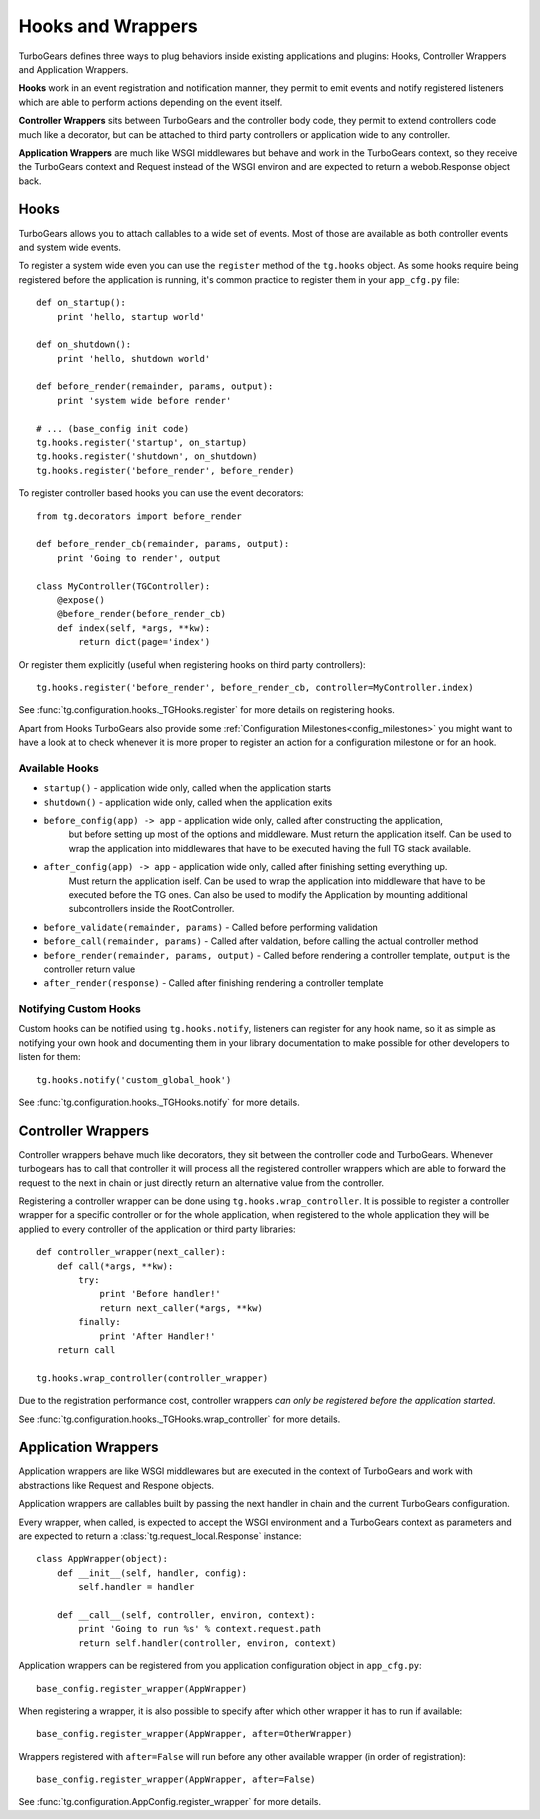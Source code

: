 .. _hooks_and_events:

Hooks and Wrappers
=======================

TurboGears defines three ways to plug behaviors inside existing
applications and plugins: Hooks, Controller Wrappers and Application Wrappers.

**Hooks** work in an event registration and notification manner,
they permit to emit events and notify registered listeners which
are able to perform actions depending on the event itself.

**Controller Wrappers** sits between TurboGears and the controller body code,
they permit to extend controllers code much like a decorator, but can be
attached to third party controllers or application wide to any controller.

**Application Wrappers** are much like WSGI middlewares but behave and
work in the TurboGears context, so they receive the TurboGears context
and Request instead of the WSGI environ and are expected to return
a webob.Response object back.

Hooks
--------------------------

TurboGears allows you to attach callables to a wide set of events.
Most of those are available as both controller events and system
wide events.

To register a system wide even you can use the ``register`` method
of the ``tg.hooks`` object. As some hooks require being registered
before the application is running, it's common practice to
register them in your ``app_cfg.py`` file::

    def on_startup():
        print 'hello, startup world'

    def on_shutdown():
        print 'hello, shutdown world'

    def before_render(remainder, params, output):
        print 'system wide before render'

    # ... (base_config init code)
    tg.hooks.register('startup', on_startup)
    tg.hooks.register('shutdown', on_shutdown)
    tg.hooks.register('before_render', before_render)

To register controller based hooks you can use the event decorators::

    from tg.decorators import before_render

    def before_render_cb(remainder, params, output):
        print 'Going to render', output

    class MyController(TGController):
        @expose()
        @before_render(before_render_cb)
        def index(self, *args, **kw):
            return dict(page='index')

Or register them explicitly (useful when registering hooks
on third party controllers)::

    tg.hooks.register('before_render', before_render_cb, controller=MyController.index)

See :func:`tg.configuration.hooks._TGHooks.register` for more details on registering
hooks.

Apart from Hooks TurboGears also provide some
:ref:`Configuration Milestones<config_milestones>` you might want to have a look at
to check whenever it is more proper to register an action for a configuration milestone
or for an hook.

Available Hooks
####################

* ``startup()`` - application wide only, called when the application starts
* ``shutdown()`` - application wide only, called when the application exits
* ``before_config(app) -> app`` - application wide only, called after constructing the application,
    but before setting up most of the options and middleware.
    Must return the application itself.
    Can be used to wrap the application into middlewares that have to be executed having the full TG stack available.
* ``after_config(app) -> app`` - application wide only, called after finishing setting everything up.
    Must return the application iself.
    Can be used to wrap the application into middleware that have to be executed before the TG ones.
    Can also be used to modify the Application by mounting additional subcontrollers inside the RootController.
* ``before_validate(remainder, params)`` - Called before performing validation
* ``before_call(remainder, params)`` - Called after valdation, before calling the actual controller method
* ``before_render(remainder, params, output)`` - Called before rendering a controller template, ``output`` is the controller return value
* ``after_render(response)`` - Called after finishing rendering a controller template

Notifying Custom Hooks
##########################

Custom hooks can be notified using ``tg.hooks.notify``, listeners can register
for any hook name, so it as simple as notifying your own hook and documenting
them in your library documentation to make possible for other developers to listen
for them::

    tg.hooks.notify('custom_global_hook')

See :func:`tg.configuration.hooks._TGHooks.notify` for more details.


Controller Wrappers
------------------------------

Controller wrappers behave much like decorators, they sit between the controller
code and TurboGears. Whenever turbogears has to call that controller it will process
all the registered controller wrappers which are able to forward the request to the
next in chain or just directly return an alternative value from the controller.

Registering a controller wrapper can be done using ``tg.hooks.wrap_controller``.
It is possible to register a controller wrapper for a specific controller or
for the whole application, when registered to the whole application they will be
applied to every controller of the application or third party libraries::

    def controller_wrapper(next_caller):
        def call(*args, **kw):
            try:
                print 'Before handler!'
                return next_caller(*args, **kw)
            finally:
                print 'After Handler!'
        return call

    tg.hooks.wrap_controller(controller_wrapper)

Due to the registration performance cost, controller wrappers
*can only be registered before the application started*.

See :func:`tg.configuration.hooks._TGHooks.wrap_controller` for more details.


Application Wrappers
------------------------------

Application wrappers are like WSGI middlewares but
are executed in the context of TurboGears and work
with abstractions like Request and Respone objects.

Application wrappers are callables built by passing
the next handler in chain and the current TurboGears
configuration.

Every wrapper, when called, is expected to accept
the WSGI environment and a TurboGears context as parameters
and are expected to return a :class:`tg.request_local.Response`
instance::

    class AppWrapper(object):
        def __init__(self, handler, config):
            self.handler = handler

        def __call__(self, controller, environ, context):
            print 'Going to run %s' % context.request.path
            return self.handler(controller, environ, context)

Application wrappers can be registered from you application
configuration object in ``app_cfg.py``::

    base_config.register_wrapper(AppWrapper)

When registering a wrapper, it is also possible to specify after
which other wrapper it has to run if available::

    base_config.register_wrapper(AppWrapper, after=OtherWrapper)

Wrappers registered with ``after=False`` will run before any
other available wrapper (in order of registration)::

    base_config.register_wrapper(AppWrapper, after=False)

See :func:`tg.configuration.AppConfig.register_wrapper` for more details.

